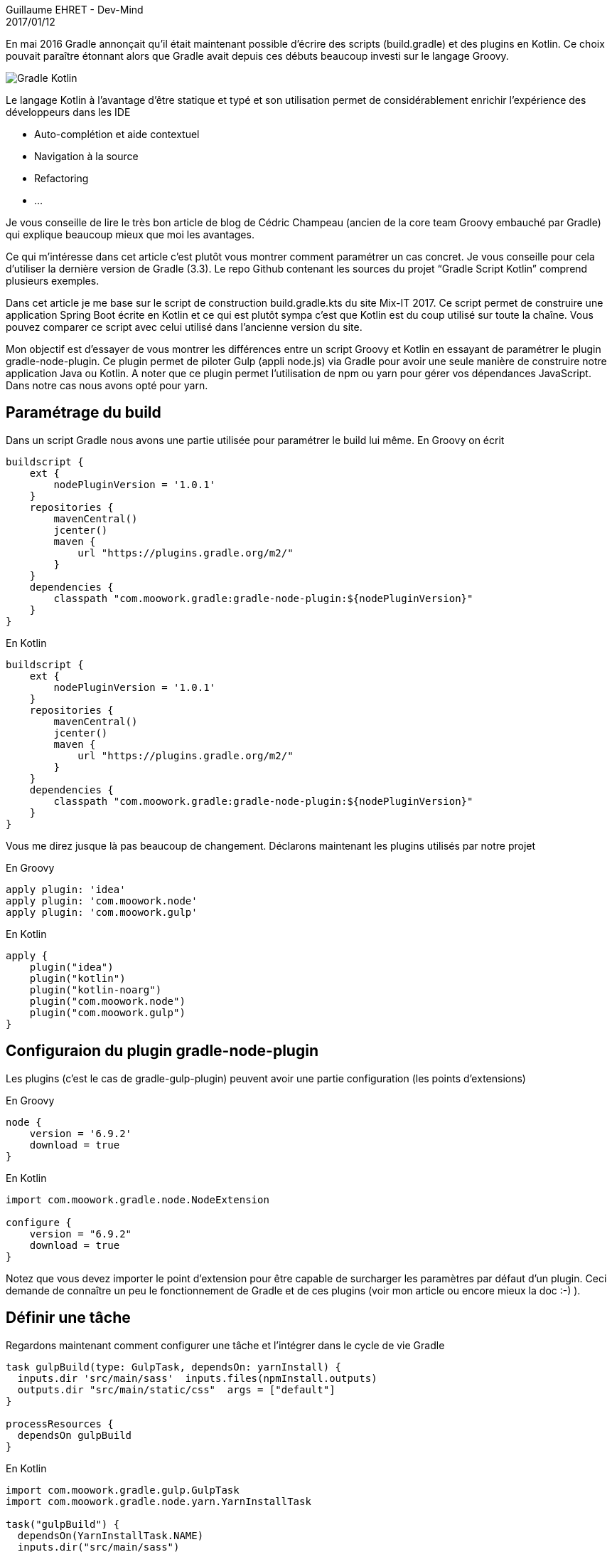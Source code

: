 :doctitle: Scripts Gradle : Kotlin vs Groovy
:description:  Différences entre un script Groovy et Kotlin en essayant de paramétrer le plugin gradle-node-plugin
:keywords: Java, Gradle, Kotlin
:author: Guillaume EHRET - Dev-Mind
:notitle:
:revdate: 2017/01/12
:category: Gradle Kotlin
:teaser: En mai 2016 Gradle annonçait qu’il était maintenant possible d’écrire des scripts (build.gradle) et des plugins en Kotlin. Ce choix pouvait paraître étonnant alors que Gradle avait depuis ces débuts beaucoup investi sur le langage Groovy.
:imgteaser: ../../img/blog/2017/ecrire_ses_scripts_gradle_en_kotlin_00.png

En mai 2016 Gradle annonçait qu’il était maintenant possible d’écrire des scripts (build.gradle) et des plugins en Kotlin. Ce choix pouvait paraître étonnant alors que Gradle avait depuis ces débuts beaucoup investi sur le langage Groovy.

image::../../img/blog/2017/ecrire_ses_scripts_gradle_en_kotlin_01.png[Gradle Kotlin]

Le langage Kotlin à l’avantage d’être statique et typé et son utilisation permet de considérablement enrichir l’expérience des développeurs dans les IDE

* Auto-complétion et aide contextuel
* Navigation à la source
* Refactoring
* ...

Je vous conseille de lire le très bon article de blog de Cédric Champeau (ancien de la core team Groovy embauché par Gradle) qui explique beaucoup mieux que moi les avantages.

Ce qui m’intéresse dans cet article c’est plutôt vous montrer comment paramétrer un cas concret. Je vous conseille pour cela d’utiliser la dernière version de Gradle (3.3). Le repo Github contenant les sources du projet “Gradle Script Kotlin” comprend plusieurs exemples.

Dans cet article je me base sur le script de construction build.gradle.kts du site Mix-IT 2017. Ce script permet de construire une application Spring Boot écrite en Kotlin et ce qui est plutôt sympa c’est que Kotlin est du coup utilisé sur toute la chaîne. Vous pouvez comparer ce script avec celui utilisé dans l’ancienne version du site.

Mon objectif est d'essayer de vous montrer les différences entre un script Groovy et Kotlin en essayant de paramétrer le plugin gradle-node-plugin. Ce plugin permet de piloter Gulp (appli node.js) via Gradle pour avoir une seule manière de construire notre application Java ou Kotlin. A noter que ce plugin permet l'utilisation de npm ou yarn pour gérer vos dépendances JavaScript. Dans notre cas nous avons opté pour yarn.

== Paramétrage du build

Dans un script Gradle nous avons une partie utilisée pour paramétrer le build lui même. En Groovy on écrit

[source, kotlin, subs="none"]
----
buildscript {
    ext {
        nodePluginVersion = '1.0.1'
    }
    repositories {
        mavenCentral()
        jcenter()
        maven {
            url "https://plugins.gradle.org/m2/"
        }
    }
    dependencies {
        classpath "com.moowork.gradle:gradle-node-plugin:${nodePluginVersion}"
    }
}
----

En Kotlin

[source, groovy, subs="none"]
----
buildscript {
    ext {
        nodePluginVersion = '1.0.1'
    }
    repositories {
        mavenCentral()
        jcenter()
        maven {
            url "https://plugins.gradle.org/m2/"
        }
    }
    dependencies {
        classpath "com.moowork.gradle:gradle-node-plugin:${nodePluginVersion}"
    }
}
----

Vous me direz jusque là pas beaucoup de changement. Déclarons maintenant les plugins utilisés par notre projet

En Groovy

[source, groovy, subs="none"]
----
apply plugin: 'idea'
apply plugin: 'com.moowork.node'
apply plugin: 'com.moowork.gulp'
----
En Kotlin

[source, kotlin, subs="none"]
----
apply {
    plugin("idea")
    plugin("kotlin")
    plugin("kotlin-noarg")
    plugin("com.moowork.node")
    plugin("com.moowork.gulp")
}
----

== Configuraion du plugin gradle-node-plugin

Les plugins (c’est le cas de gradle-gulp-plugin) peuvent avoir une partie configuration (les points d’extensions)

En Groovy

[source, groovy, subs="none"]
----
node {
    version = '6.9.2'
    download = true
}
----

En Kotlin

[source, kotlin, subs="none"]
----
import com.moowork.gradle.node.NodeExtension

configure<NodeExtension> {
    version = "6.9.2"
    download = true
}
----

Notez que vous devez importer le point d’extension pour être capable de surcharger les paramètres par défaut d’un plugin. Ceci demande de connaître un peu le fonctionnement de Gradle et de ces plugins (voir mon article ou encore mieux la doc :-) ).

== Définir une tâche

Regardons maintenant comment configurer une tâche et l’intégrer dans le cycle de vie Gradle

[source, groovy, subs="none"]
----
task gulpBuild(type: GulpTask, dependsOn: yarnInstall) {
  inputs.dir 'src/main/sass'  inputs.files(npmInstall.outputs)
  outputs.dir "src/main/static/css"  args = ["default"]
}

processResources {
  dependsOn gulpBuild
}
----

En Kotlin

[source, kotlin, subs="none"]
----
import com.moowork.gradle.gulp.GulpTask
import com.moowork.gradle.node.yarn.YarnInstallTask

task<GulpTask>("gulpBuild") {
  dependsOn(YarnInstallTask.NAME)
  inputs.dir("src/main/sass")
  inputs.dir("build/.tmp")
  outputs.dir("src/main/static/css")
  args = listOf("default")
}

tasks.getByName("processResources").dependsOn("gulpBuild")
----

Je n’ai exposé ici que les cas les plus courants utilisés dans Gradle. Vous pouvez toujours programmer vos tâches en Groovy ou Kotlin dans vos scripts. Pour plus d’info je vous réoriente vers les exemples officiels et la page Stackoverflow (qui n’est pas encore très riche sur le sujet).

Nous verrons dans les mois qui viennent si Kotlin prend la main sur Groovy dans les scripts de configuration Gradle. Pour le moment le manque de documentation sur Gradle Script Kotlin est vraiment problématique.